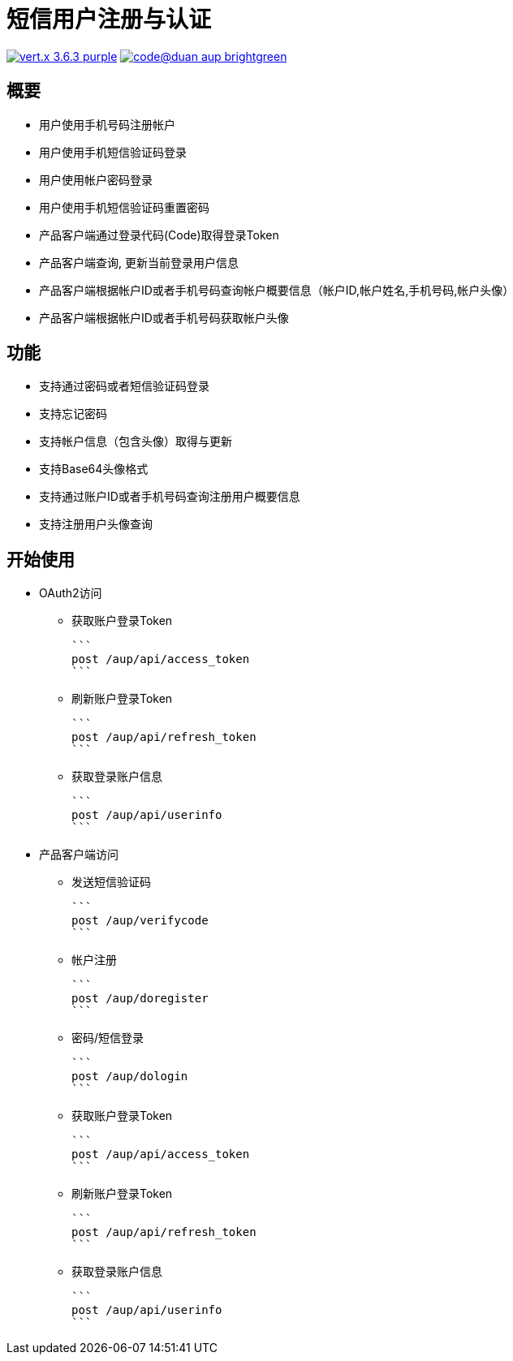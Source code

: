 = 短信用户注册与认证

image:https://img.shields.io/badge/vert.x-3.6.3-purple.svg[link="https://vertx.io"] image:https://img.shields.io/badge/code@duan-aup-brightgreen.svg[link="https://www.guobaa.com"]

== 概要

* 用户使用手机号码注册帐户
* 用户使用手机短信验证码登录
* 用户使用帐户密码登录
* 用户使用手机短信验证码重置密码
* 产品客户端通过登录代码(Code)取得登录Token
* 产品客户端查询, 更新当前登录用户信息
* 产品客户端根据帐户ID或者手机号码查询帐户概要信息（帐户ID,帐户姓名,手机号码,帐户头像）
* 产品客户端根据帐户ID或者手机号码获取帐户头像

== 功能

* 支持通过密码或者短信验证码登录
* 支持忘记密码
* 支持帐户信息（包含头像）取得与更新
* 支持Base64头像格式
* 支持通过账户ID或者手机号码查询注册用户概要信息
* 支持注册用户头像查询

== 开始使用

* OAuth2访问
  ** 获取账户登录Token
  
  ```
  post /aup/api/access_token
  ```

  ** 刷新账户登录Token
  
  ```
  post /aup/api/refresh_token
  ```

  ** 获取登录账户信息
  
  ```
  post /aup/api/userinfo
  ```

* 产品客户端访问
  ** 发送短信验证码
  
  ```
  post /aup/verifycode
  ```

  ** 帐户注册
  
  ```
  post /aup/doregister
  ```

  ** 密码/短信登录
  
  ```
  post /aup/dologin
  ```
  
  ** 获取账户登录Token
  
  ```
  post /aup/api/access_token
  ```

  ** 刷新账户登录Token
  
  ```
  post /aup/api/refresh_token
  ```

  ** 获取登录账户信息
  
  ```
  post /aup/api/userinfo
  ```
